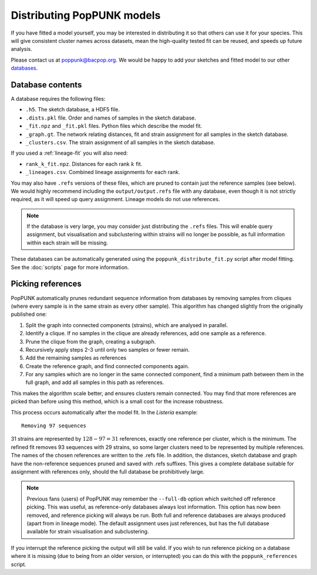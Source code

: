 Distributing PopPUNK models
===========================
If you have fitted a model yourself, you may be interested in distributing it so that
others can use it for your species. This will give consistent cluster names across datasets,
mean the high-quality tested fit can be reused, and speeds up future analysis.

Please contact us at poppunk@bacpop.org. We would be happy to add your sketches and
fitted model to our other `databases <https://poppunk.net/pages/databases.html>`__.

Database contents
-----------------
A database requires the following files:

- ``.h5``. The sketch database, a HDF5 file.
- ``.dists.pkl`` file. Order and names of samples in the sketch database.
- ``_fit.npz`` and ``_fit.pkl`` files. Python files which describe the model fit.
- ``_graph.gt``. The network relating distances, fit and strain assignment for all samples in the sketch database.
- ``_clusters.csv``. The strain assignment of all samples in the sketch database.

If you used a :ref:`lineage-fit` you will also need:

- ``rank_k_fit.npz``. Distances for each rank :math:`k` fit.
- ``_lineages.csv``. Combined lineage assignments for each rank.

You may also have ``.refs`` versions of these files, which are pruned to contain just the
reference samples (see below). We would highly recommend including the ``output/output.refs`` file
with any database, even though it is not strictly required, as it will speed up query assignment.
Lineage models do not use references.

.. note::
    If the database is very large, you may consider just distributing the ``.refs`` files. This will
    enable query assignment, but visualisation and subclustering within strains will no longer be
    possible, as full information within each strain will be missing.

These databases can be automatically generated using the ``poppunk_distribute_fit.py``
script after model fitting. See the :doc:`scripts` page for more information.

Picking references
------------------
PopPUNK automatically prunes redundant sequence information from databases by removing
samples from cliques (where every sample is in the same strain as every other sample). This
algorithm has changed slightly from the originally published one:

#. Split the graph into connected components (strains), which are analysed in parallel.
#. Identify a clique. If no samples in the clique are already references, add one sample as a reference.
#. Prune the clique from the graph, creating a subgraph.
#. Recursively apply steps 2-3 until only two samples or fewer remain.
#. Add the remaining samples as references
#. Create the reference graph, and find connected components again.
#. For any samples which are no longer in the same connected component, find a minimum path
   between them in the full graph, and add all samples in this path as references.

This makes the algorithm scale better, and ensures clusters remain connected. You may find
that more references are picked than before using this method, which is a small cost for the
increase robustness.

This process occurs automatically after the model fit. In the *Listeria* example::

    Removing 97 sequences

31 strains are represented by :math:`128 - 97 = 31` references, exactly one reference
per cluster, which is the minimum. The refined fit removes 93 sequences with 29 strains,
so some larger clusters need to be represented by multiple references. The names of the chosen
references are written to the .refs file. In addition, the distances, sketch database and graph
have the non-reference sequences pruned and saved with .refs suffixes. This gives a complete database
suitable for assignment with references only, should the full database be prohibitively large.

.. note::
    Previous fans (users) of PopPUNK may remember the ``--full-db`` option which switched off
    reference picking. This was useful, as reference-only databases always lost information. This
    option has now been removed, and reference picking will always be run. Both full and reference
    databases are always produced (apart from in lineage mode). The default assignment uses
    just references, but has the full database available for strain visualisation and subclustering.

If you interrupt the reference picking the output will still be valid. If you wish to
run reference picking on a database where it is missing (due to being from an older version,
or interrupted) you can do this with the ``poppunk_references`` script.
